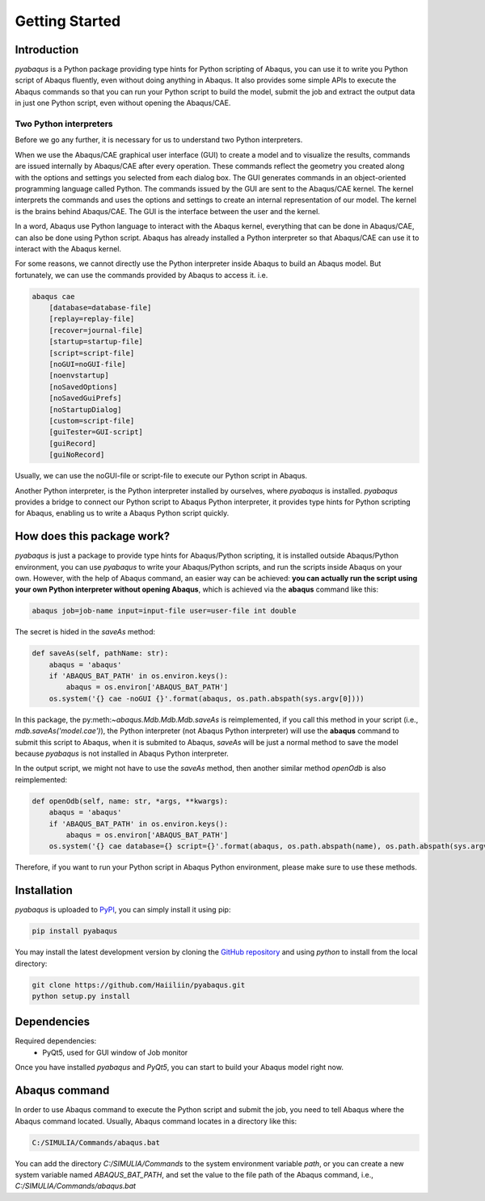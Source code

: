 ===============
Getting Started
===============


Introduction
------------

`pyabaqus` is a Python package providing type hints for Python scripting of Abaqus, you can 
use it to write you Python script of Abaqus fluently, even without doing anything in Abaqus. 
It also provides some simple APIs to execute the Abaqus commands so that you can run your 
Python script to build the model, submit the job and extract the output data in just one 
Python script, even without opening the Abaqus/CAE. 


Two Python interpreters
~~~~~~~~~~~~~~~~~~~~~~~

Before we go any further, it is necessary for us to understand two Python interpreters.

When we use the Abaqus/CAE graphical user interface (GUI) to create a model and to visualize 
the results, commands are issued internally by Abaqus/CAE after every operation. These 
commands reflect the geometry you created along with the options and settings you selected 
from each dialog box. The GUI generates commands in an object-oriented programming language 
called Python. The commands issued by the GUI are sent to the Abaqus/CAE kernel. The kernel 
interprets the commands and uses the options and settings to create an internal representation 
of our model. The kernel is the brains behind Abaqus/CAE. The GUI is the interface between the 
user and the kernel. 

In a word, Abaqus use Python language to interact with the Abaqus kernel, everything that can 
be done in Abaqus/CAE, can also be done using Python script. Abaqus has already installed a 
Python interpreter so that Abaqus/CAE can use it to interact with the Abaqus kernel. 

For some reasons, we cannot directly use the Python interpreter inside Abaqus to build an 
Abaqus model. But fortunately, we can use the commands provided by Abaqus to access it. i.e.

.. code-block:: sh
    
    abaqus cae
        [database=database-file]
        [replay=replay-file]
        [recover=journal-file]
        [startup=startup-file]
        [script=script-file]
        [noGUI=noGUI-file]
        [noenvstartup]
        [noSavedOptions]
        [noSavedGuiPrefs]
        [noStartupDialog]
        [custom=script-file]
        [guiTester=GUI-script]
        [guiRecord]
        [guiNoRecord]


Usually, we can use the noGUI-file or script-file to execute our Python script in Abaqus.

Another Python interpreter, is the Python interpreter installed by ourselves, where `pyabaqus` 
is installed. `pyabaqus` provides a bridge to connect our Python script to Abaqus Python 
interpreter, it provides type hints for Python scripting for Abaqus, enabling us to write a 
Abaqus Python script quickly.


How does this package work?
---------------------------

`pyabaqus` is just a package to provide type hints for Abaqus/Python scripting, it is installed outside Abaqus/Python environment, you can use `pyabaqus` to write your Abaqus/Python scripts, and run the scripts inside Abaqus on your own. However, with the help of Abaqus command, an easier way can be achieved: **you can actually run the script using your own Python interpreter without opening Abaqus**, which is achieved via the **abaqus** command like this:

.. code-block:: sh

    abaqus job=job-name input=input-file user=user-file int double

The secret is hided in the `saveAs` method:

.. code-block:: python

    def saveAs(self, pathName: str):
        abaqus = 'abaqus'
        if 'ABAQUS_BAT_PATH' in os.environ.keys():
            abaqus = os.environ['ABAQUS_BAT_PATH']
        os.system('{} cae -noGUI {}'.format(abaqus, os.path.abspath(sys.argv[0])))

In this package, the py:meth:`~abaqus.Mdb.Mdb.Mdb.saveAs` is reimplemented, if you call this method in your script (i.e., `mdb.saveAs('model.cae')`), the Python interpreter (not Abaqus Python interpreter) will use the **abaqus** command to submit this script to Abaqus, when it is submited to Abaqus, `saveAs` will be just a normal method to save the model because `pyabaqus` is not installed in Abaqus Python interpreter. 

In the output script, we might not have to use the `saveAs` method, then another similar method `openOdb` is also reimplemented:

.. code-block:: python

    def openOdb(self, name: str, *args, **kwargs):
        abaqus = 'abaqus'
        if 'ABAQUS_BAT_PATH' in os.environ.keys():
            abaqus = os.environ['ABAQUS_BAT_PATH']
        os.system('{} cae database={} script={}'.format(abaqus, os.path.abspath(name), os.path.abspath(sys.argv[0])))

Therefore, if you want to run your Python script in Abaqus Python environment, please make sure to use these methods.

Installation
------------

`pyabaqus` is uploaded to `PyPI <https://pypi.org/project/pyabaqus>`_, you can simply install 
it using pip:

.. code-block:: sh

   pip install pyabaqus


You may install the latest development version by cloning the 
`GitHub repository <https://github.com/Haiiliin/pyabaqus>`_ and using `python` to install from 
the local directory:

.. code-block:: sh

    git clone https://github.com/Haiiliin/pyabaqus.git
    python setup.py install



Dependencies
------------

Required dependencies:
    * PyQt5, used for GUI window of Job monitor

Once you have installed `pyabaqus` and `PyQt5`, you can start to build your Abaqus model right 
now.


Abaqus command
--------------

In order to use Abaqus command to execute the Python script and submit the job, you need to tell 
Abaqus where the Abaqus command located. Usually, Abaqus command locates in a directory like this: 

.. code-block:: sh

    C:/SIMULIA/Commands/abaqus.bat

You can add the directory `C:/SIMULIA/Commands` to the system environment variable `path`, or you can create a new system variable named `ABAQUS_BAT_PATH`, and set the value to the file path of the Abaqus command, i.e., `C:/SIMULIA/Commands/abaqus.bat`
